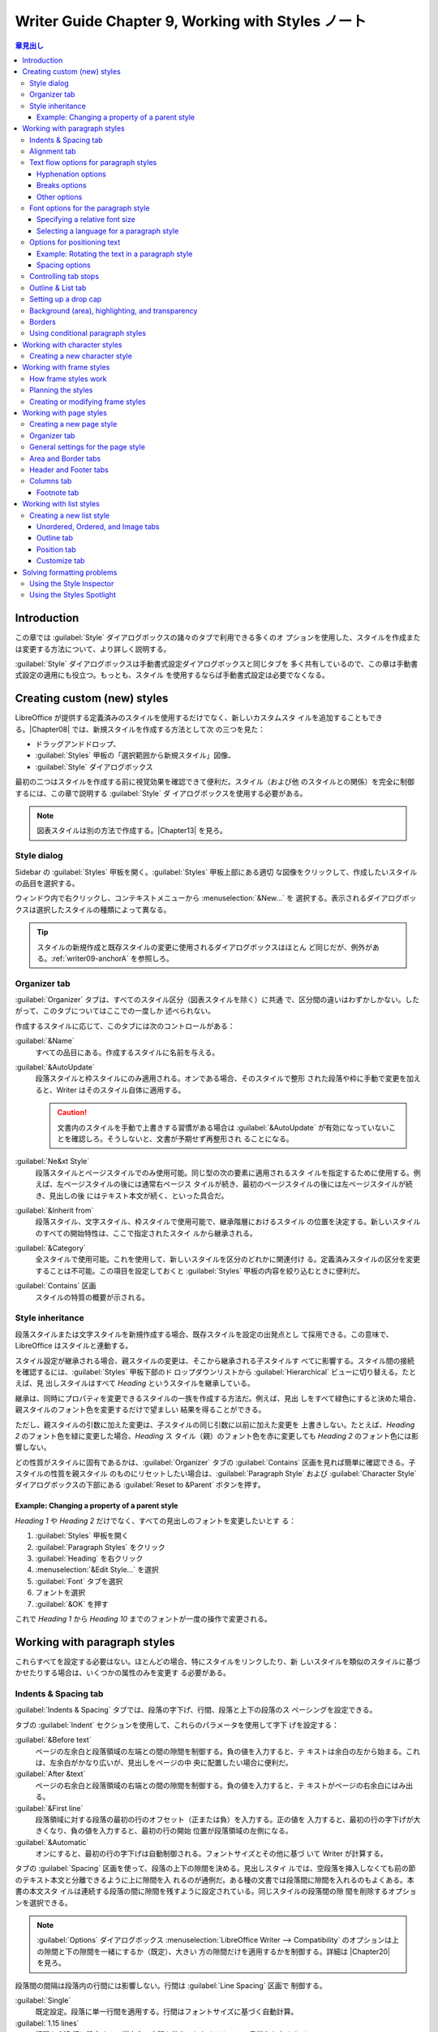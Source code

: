 ======================================================================
Writer Guide Chapter 9, Working with Styles ノート
======================================================================

.. |Chapter04| replace:: :doc:`Chapter 4, Formatting Text <writer04>`
.. |Chapter05| replace:: :doc:`Chapter 5, Formatting Pages: Basics <writer05>`
.. |Chapter06| replace:: :doc:`Chapter 6, Formatting Pages: Advanced <writer06>`
.. |Chapter08| replace:: :doc:`Chapter 8, Introduction to Styles <writer08>`
.. |Chapter11| replace:: :doc:`Chapter 11, Image and Graphics <writer11>`
.. |Chapter12| replace:: :doc:`Chapter 12, Lists <writer12>`
.. |Chapter13| replace:: :doc:`Chapter 13 <writer13>`
.. |Chapter20| replace:: :doc:`Chapter 20, Customizing Writer <writer20>`
.. |HTML| replace:: :abbr:`HTML (HyperText Markup Language)`

.. contents:: 章見出し
   :depth: 3
   :local:

Introduction
======================================================================

この章では :guilabel:`Style` ダイアログボックスの諸々のタブで利用できる多くのオ
プションを使用した、スタイルを作成または変更する方法について、より詳しく説明する。

:guilabel:`Style` ダイアログボックスは手動書式設定ダイアログボックスと同じタブを
多く共有しているので、この章は手動書式設定の適用にも役立つ。もっとも、スタイル
を使用するならば手動書式設定は必要でなくなる。

Creating custom (new) styles
======================================================================

LibreOffice が提供する定義済みのスタイルを使用するだけでなく、新しいカスタムスタ
イルを追加することもできる。|Chapter08| では、新規スタイルを作成する方法として次
の三つを見た：

* ドラッグアンドドロップ、
*  :guilabel:`Styles` 甲板の「選択範囲から新規スタイル」図像、
* :guilabel:`Style` ダイアログボックス

最初の二つはスタイルを作成する前に視覚効果を確認できて便利だ。スタイル（および他
のスタイルとの関係）を完全に制御するには、この章で説明する :guilabel:`Style` ダ
イアログボックスを使用する必要がある。

.. note::

   図表スタイルは別の方法で作成する。|Chapter13| を見ろ。

Style dialog
----------------------------------------------------------------------

Sidebar の :guilabel:`Styles` 甲板を開く。:guilabel:`Styles` 甲板上部にある適切
な図像をクリックして、作成したいスタイルの品目を選択する。

ウィンドウ内で右クリックし、コンテキストメニューから :menuselection:`&New...` を
選択する。表示されるダイアログボックスは選択したスタイルの種類によって異なる。

.. tip::

   スタイルの新規作成と既存スタイルの変更に使用されるダイアログボックスはほとん
   ど同じだが、例外がある。:ref:`writer09-anchorA` を参照しろ。

.. _writer09-anchorD:

Organizer tab
----------------------------------------------------------------------

:guilabel:`Organizer` タブは、すべてのスタイル区分（図表スタイルを除く）に共通
で、区分間の違いはわずかしかない。したがって、このタブについてはここでの一度しか
述べられない。

作成するスタイルに応じて、このタブには次のコントロールがある：

:guilabel:`&Name`
   すべての品目にある。作成するスタイルに名前を与える。
:guilabel:`&AutoUpdate`
   段落スタイルと枠スタイルにのみ適用される。オンである場合、そのスタイルで整形
   された段落や枠に手動で変更を加えると、Writer はそのスタイル自体に適用する。

   .. caution::

      文書内のスタイルを手動で上書きする習慣がある場合は :guilabel:`&AutoUpdate`
      が有効になっていないことを確認しろ。そうしないと、文書が予期せず再整形され
      ることになる。

:guilabel:`Ne&xt Style`
   段落スタイルとページスタイルでのみ使用可能。同じ型の次の要素に適用されるスタ
   イルを指定するために使用する。例えば、左ページスタイルの後には通常右ページス
   タイルが続き、最初のページスタイルの後には左ページスタイルが続き、見出しの後
   にはテキスト本文が続く、といった具合だ。
:guilabel:`&Inherit from`
   段落スタイル、文字スタイル、枠スタイルで使用可能で、継承階層におけるスタイル
   の位置を決定する。新しいスタイルのすべての開始特性は、ここで指定されたスタイ
   ルから継承される。
:guilabel:`&Category`
   全スタイルで使用可能。これを使用して、新しいスタイルを区分のどれかに関連付け
   る。定義済みスタイルの区分を変更することは不可能。この項目を設定しておくと
   :guilabel:`Styles` 甲板の内容を絞り込むときに便利だ。
:guilabel:`Contains` 区画
   スタイルの特質の概要が示される。

Style inheritance
----------------------------------------------------------------------

段落スタイルまたは文字スタイルを新規作成する場合、既存スタイルを設定の出発点とし
て採用できる。この意味で、LibreOffice はスタイルと連動する。

スタイル設定が継承される場合、親スタイルの変更は、そこから継承される子スタイルす
べてに影響する。スタイル間の接続を確認するには、:guilabel:`Styles` 甲板下部のド
ロップダウンリストから :guilabel:`Hierarchical` ビューに切り替える。たとえば、見
出しスタイルはすべて `Heading` というスタイルを継承している。

継承は、同時にプロパティを変更できるスタイルの一族を作成する方法だ。例えば、見出
しをすべて緑色にすると決めた場合、親スタイルのフォント色を変更するだけで望ましい
結果を得ることができる。

ただし、親スタイルの引数に加えた変更は、子スタイルの同じ引数に以前に加えた変更を
上書きしない。たとえば、`Heading 2` のフォント色を緑に変更した場合、`Heading` ス
タイル（親）のフォント色を赤に変更しても `Heading 2` のフォント色には影響しない。

どの性質がスタイルに固有であるかは、:guilabel:`Organizer` タブの
:guilabel:`Contains` 区画を見れば簡単に確認できる。子スタイルの性質を親スタイル
のものにリセットしたい場合は、:guilabel:`Paragraph Style` および
:guilabel:`Character Style` ダイアログボックスの下部にある :guilabel:`Reset to
&Parent` ボタンを押す。

Example: Changing a property of a parent style
~~~~~~~~~~~~~~~~~~~~~~~~~~~~~~~~~~~~~~~~~~~~~~~~~~~~~~~~~~~~~~~~~~~~~~

`Heading 1` や `Heading 2` だけでなく、すべての見出しのフォントを変更したいとす
る：

#. :guilabel:`Styles` 甲板を開く
#. :guilabel:`Paragraph Styles` をクリック
#. :guilabel:`Heading` を右クリック
#. :menuselection:`&Edit Style...` を選択
#. :guilabel:`Font` タブを選択
#. フォントを選択
#. :guilabel:`&OK` を押す

これで `Heading 1` から `Heading 10` までのフォントが一度の操作で変更される。

Working with paragraph styles
======================================================================

これらすべてを設定する必要はない。ほとんどの場合、特にスタイルをリンクしたり、新
しいスタイルを類似のスタイルに基づかせたりする場合は、いくつかの属性のみを変更す
る必要がある。

Indents & Spacing tab
----------------------------------------------------------------------

:guilabel:`Indents & Spacing` タブでは、段落の字下げ、行間、段落と上下の段落のス
ペーシングを設定できる。

タブの :guilabel:`Indent` セクションを使用して、これらのパラメータを使用して字下
げを設定する：

:guilabel:`&Before text`
   ページの左余白と段落領域の左端との間の隙間を制御する。負の値を入力すると、テ
   キストは余白の左から始まる。これは、左余白がかなり広いが、見出しをページの中
   央に配置したい場合に便利だ。
:guilabel:`After &text`
   ページの右余白と段落領域の右端との間の隙間を制御する。負の値を入力すると、テ
   キストがページの右余白にはみ出る。
:guilabel:`&First line`
   段落領域に対する段落の最初の行のオフセット（正または負）を入力する。正の値を
   入力すると、最初の行の字下げが大きくなり、負の値を入力すると、最初の行の開始
   位置が段落領域の左側になる。
:guilabel:`&Automatic`
   オンにすると、最初の行の字下げは自動制御される。フォントサイズとその他に基づ
   いて Writer が計算する。

タブの :guilabel:`Spacing` 区画を使って、段落の上下の隙間を決める。見出しスタイ
ルでは、空段落を挿入しなくても前の節のテキスト本文と分離できるように上に隙間を入
れるのが通例だ。ある種の文書では段落間に隙間を入れるのもよくある。本書の本文スタ
イルは連続する段落の間に隙間を残すように設定されている。同じスタイルの段落間の隙
間を削除するオプションを選択できる。

.. note::

   :guilabel:`Options` ダイアログボックス :menuselection:`LibreOffice Writer -->
   Compatibility` のオプションは上の隙間と下の隙間を一緒にするか（既定）、大きい
   方の隙間だけを適用するかを制御する。詳細は |Chapter20| を見ろ。

段落間の間隔は段落内の行間には影響しない。行間は :guilabel:`Line Spacing` 区画で
制御する。

:guilabel:`Single`
   既定設定。段落に単一行間を適用する。行間はフォントサイズに基づく自動計算。
:guilabel:`1.15 lines`
   行間を 1.15 行に設定する。縦方向の空間を使うことなくテキストの見栄えを良くす
   る。
:guilabel:`1.5 line`
   行間を 1.5 行に設定する。
:guilabel:`Double`
   行間を 2 行に設定する。
:guilabel:`Proportional`
   百分率を入力する。100% は一行間隔、200% は二行間隔といった具合だ。
:guilabel:`At least`
   行間に使用する最小値を（選択した単位で）入力する。
:guilabel:`Leading`
   連続する二行のテキストの基準線間の垂直空間の高さを制御するには、値を入力す
   る。それが単一行間隔値に加算される。
:guilabel:`Fixed`
   行間隔の正確な値を入力する。

.. tip::

   同じ段落で異なるフォントサイズを使用すると、行間が不揃いになることがある。行
   間を均等にするには、ドロップダウンリスト覧で :guilabel:`Fixed` または
   :guilabel:`At least` を選択し、使用する最大のフォントサイズを考慮した十分な行
   間を作成するのに十分な大きさの値を指定する。

.. _writer09-anchorE:

このタブの最後のオプションは :guilabel:`Activate page li&ne-spacing` だ。これは
:ref:`後述する <writer09-anchorB>` :guilabel:`Use page li&ne-spacing` オプション
と連動する。これらのオプションの使い方についてはヘルプおよび |Chapter06| を見ろ。

Alignment tab
----------------------------------------------------------------------

テキストの水平アライメントを変更するには :guilabel:`Alignment` タブを用いる。

* :guilabel:`&Left`
* :guilabel:`Righ&t`
* :guilabel:`&Center`
* :guilabel:`&Justified`

の中から選択する。選択結果はタブの右側にあるプレビュー窓に表示される。

:guilabel:`Justified` を選択すると段落の最終行をどのように扱うかを設定できる。既
定では、Writer は最終行を左（開始）に揃えるが、中央揃いか両端揃いかを選択できる。
つまり、最終行の単語はその行を完全に占めるように間が空く。最終行を両端揃いに
し、:guilabel:`&Expand single word` を選択した場合、両端揃いの段落の最終行が単一
単語で構成されている場合、この単語は文字間に隙間を挿入して引き伸ばされ、行の全長
を占めるようになる。

:guilabel:`Alignment` タブは :guilabel:`Text-to-text` 垂直整列を制御するためにも
用いられる。同じ行に複数のフォントサイズがある場合に便利だ。行のフォントのうち、

* :guilabel:`Automatic`
* :guilabel:`Base line`
* :guilabel:`Top`
* :guilabel:`Middle`
* :guilabel:`Bottom`

の間で揃える要素を選択しろ。

Text flow options for paragraph styles
----------------------------------------------------------------------

:guilabel:`Text Flow` タブには次の三つの部分がある：

* :guilabel:`Hyphenation`
* :guilabel:`Breaks`
* :guilabel:`Options`

Hyphenation options
~~~~~~~~~~~~~~~~~~~~~~~~~~~~~~~~~~~~~~~~~~~~~~~~~~~~~~~~~~~~~~~~~~~~~~

:guilabel:`Hyphenation` 区画で :guilabel:`A&utomatically` がオンである場合、次の
選択権が行使可能だ：

:guilabel:`Don't hyphenate words in &CAPS`
   すべて大文字で書かれた単語を分綴しない。
:guilabel:`Don't hyphenate the &last word`
   段落の最後の単語を分綴しない。
:guilabel:`C&haracters at line end`
   行末に残す最小文字数を指定する。
:guilabel:`Cha&racters at line begin`
   ハイフンに続く行頭の最小文字数を指定する。
:guilabel:`&Maximum consecutive hyphenated lines`
   分綴を許す連続した行の最大数。組版上の標準は 2 だ。
:guilabel:`&Minimum word length in characters`
   分綴を許す最小の単語長を文字数で指定。
:guilabel:`Hyphenation &zone`
   単語を分綴できない水平隙間の長さを指定。この値を指定すると、両端揃いテキスト
   では単語間の隙間が大きくなり、非両端揃いテキストでは段落余白からの距離が大き
   くなる。

Breaks options
~~~~~~~~~~~~~~~~~~~~~~~~~~~~~~~~~~~~~~~~~~~~~~~~~~~~~~~~~~~~~~~~~~~~~~

:guilabel:`Breaks` 区画では、段落を新しいページまたは段から開始させ、改行位置、
新しいページのスタイル、ページ番号を指定することが可能だ。この選択肢の典型的な使
い方は、新しい章の最初のページを新しい（通常は右側の）ページから始めることだ。

新しいページを常に特定のスタイルで開始するには、次の設定を選択する：

* :guilabel:`Breaks` 区画で :guilabel:`&Insert` をオン
* :guilabel:`&Type` が :guilabel:`Page` に、:guilabel:`&Position` が
  :guilabel:`Before` に設定されていることを確認
* :guilabel:`With page st&yle` をオンにし、ドロップダウンリストからページスタイ
  ルを選択
* 前の章からページ番号を続けるには :guilabel:`Page &number` を選択しない。各章の
  ページ番号を 1 から再開するには、:guilabel:`Page &number` をオンにして、それを
  ``1`` に指定する。

.. note::

   新しい章の最初のページを常に右ページで開始したい場合は、:guilabel:`Page
   Style` ダイアログボックスの :guilabel:`Page` タブの :guilabel:`Layout` 設定欄
   でこの選択を行って、最初の章ページのページスタイルが右ページにしか設定されて
   いないことを確認しろ。

Other options
~~~~~~~~~~~~~~~~~~~~~~~~~~~~~~~~~~~~~~~~~~~~~~~~~~~~~~~~~~~~~~~~~~~~~~

`Text Flow` タブの :guilabel:`Options` 区画には段落がページの底に収まらない場合
にどうするかを制御する設定が用意されている：

:guilabel:`&Do not split paragraph`
   段落が一ページの下に収まらない場合、段落全体が次のページの頂上に移動する。こ
   の場合、ページの底部に大きな空白が生じる可能性がある。
:guilabel:`&Keep with next paragraph`
   ページの最後の段落にならないように、見出しや一覧のリード文に使用する。
:guilabel:`&Orphan control` と :guilabel:`&Widow control`
   未亡人と孤児は組版用語だ。本文から引用すると：

      An :dfn:`orphan` is the first line of a paragraph alone at the bottom of a
      page or column. A :dfn:`widow` is the last line of a paragraph that
      appears alone at the top of the next page or column.

   これらの選択肢を使って、段落がページや列をまたいで分割できるようにするが、
   ページや段のいちばん下または上に少なくとも二行は一緒に残るようにする。何行を
   残すかを指定できる。

Font options for the paragraph style
----------------------------------------------------------------------

:guilabel:`Paragraph Style` ダイアログボックスにある次の三つのタブは書体の体裁を
制御する設定専用だ：

* :guilabel:`Font` タブ
* :guilabel:`Font Effects` タブ
* :guilabel:`Position` タブ

最初の二つのタブは簡単で、選択肢の多くは :ref:`writer09-anchorC` で述べられる文
字スタイルの作成時に使用するものと同じだ。段落スタイルを作成するときに使用できる
選択肢についてここで説明する。

.. tip::

   :guilabel:`Font` タブの右下には :guilabel:`Feat&ures...` ボタンがある。開いた
   ダイアログボックスで設定可能な機能は選択したフォントによって異なる。ここでは
   説明しない。

Specifying a relative font size
~~~~~~~~~~~~~~~~~~~~~~~~~~~~~~~~~~~~~~~~~~~~~~~~~~~~~~~~~~~~~~~~~~~~~~

固定フォントサイズを指定可能だ。さらに、他のスタイル（リンクされたスタイル）に基
づいてスタイルを作成する場合は、他のスタイルとの相対的フォントサイズを百分率また
は符号付きポイント値 (-2 pt, +5 pt, etc.) で指定可能。相対フォントサイズは Web
ページでよく使われる。

例えば、`Heading 1` 段落スタイルは `Heading` スタイルに基づいている。`Heading 1`
のフォントサイズが 14 pt で、`Heading 1` スタイルのフォントサイズが 130% と指定
された場合、`Heading 1` スタイルで整形された段落のテキストのフォントサイズは
18.2 pt となる。

フォントサイズを百分率で指定するには：

#. :guilabel:`Paragraph Style` ダイアログボックスで :guilabel:`Font` タブを選択
#. :guilabel:`Si&ze` 欄で百分率を記号 % 付きで入力

同様に、プラス記号またはマイナス記号の後に、基本フォントサイズに加算または減算す
るポイント数を入力することも可能。

相対フォントサイズから絶対フォントサイズに戻すには、希望するフォントサイズをポイ
ント (pt) のような具体的な単位で入力しろ。

Selecting a language for a paragraph style
~~~~~~~~~~~~~~~~~~~~~~~~~~~~~~~~~~~~~~~~~~~~~~~~~~~~~~~~~~~~~~~~~~~~~~

文書に選択されている言語 [#writer09footnoteA]_ によって、綴字、類語、分綴、小数
点および千単位区切り記号、既定の通貨形式に使用される辞書が定まる。辞書がインス
トールされている言語しか使用できない。

文書内では任意の段落スタイルに言語を個別に適用可能だ。この設定は文書全体の言語よ
りも優先される。

:guilabel:`Paragraph Style` ダイアログボックスの :guilabel:`Font` タブでは、辞書
がインストールされている言語が :guilabel:`&Language` 一覧に小さな図像で表示され
る。綴字検査の際、Writer はこのスタイルの段落に対する正しい辞書を使用する。

複数の言語で文書を書く場合、リンクされたスタイルを使って、言語オプションしか異な
らない段落スタイルを二つ作成することが可能だ。その後、段落スタイルの他の特質のい
くつかを変更したい場合、親スタイルを変更することだけすればよい。

たまに異なる言語の単語を挿入して綴字検査で間違って拾われるのを避けるために、文字
スタイルを使用する方が便利だ。:ref:`writer09-anchorC` で議論する。

.. tip::

   :guilabel:`&Language` に :guilabel:`[None]` を選択するのが、URL やプログラミ
   ングコードなど、検査したくないテキストが段落に含まれている場合に便利だ。

Options for positioning text
----------------------------------------------------------------------

:guilabel:`Paragraph Style` ダイアログボックスの :guilabel:`Position` タブに画面
や印刷ページのテキストの位置に影響するオプションがすべて集合している。

`Position` 区画を使用して、上付き文字と下付き文字、H:sub:`2`O や M:sup:`2` のよ
うに、通常の活字行の上または下にある文字、の体裁を制御する。通常、上付き文字や下
付き文字は段落全体にではなく、文字の群れに適用する。したがって、これらの引数は文
字スタイルを定義するときに限り変更し、段落スタイルについては既定設定のままにする
ことが強く勧められる。

`Position` タブの第二区画は段落領域の回転を制御する。段落を回転させる一般的な用
途の一つは、狭い図表の列の上に見出しを合わせることだ。もう一つは、横長ページに縦
長のヘッダーとフッターを作成するだ。詳しくは |Chapter06| を見ろ。

:guilabel:`Scale &width` スピンボックスは回転したテキストを水平方向に圧縮または
伸張するフォント幅の百分率を制御する。

.. tip::

   回転させた図表の見出しは通常、垂直ではなく角度をつけた方が読みやすくなる。角
   度のついたテキストを作成するには、:guilabel:`Drawing` ツールバーからテキスト
   オブジェクトを作成し、任意の角度に回転させる必要がある。|Chapter11| 参照。

Example: Rotating the text in a paragraph style
~~~~~~~~~~~~~~~~~~~~~~~~~~~~~~~~~~~~~~~~~~~~~~~~~~~~~~~~~~~~~~~~~~~~~~

既存図表に対して、図表の見出しを回転したものを適用する例：

#. 段落スタイルを `Table Heading` から新規作成する。名前を `Table Heading
   Rotated` などとする。
#. `Paragraph Style` ダイアログボックスの :guilabel:`Position` タブ
   :guilabel:`Rotation / Scaling` で :guilabel:`90 &degrees` を選択
#. 図表の見出し行を選択し `Table Heading Rotated` を適用する。見出し行のセル内の
   テキストが回転する。
#. 見出しがセルの最上部揃いに配置されている場合、セルの最下部揃いに配置を変更す
   ることができる。これを行うには次のいずれかを行う：

   * :guilabel:`Table` ツールバーの :guilabel:`Align Bottom` 図像をクリック
   * メニューの :menuselection:`F&ormat --> Align Tex&t --> &Bottom` を選択

.. admonition:: 読者ノート

   本書の記述はやや怪しい。図版どおりにならない場合には左揃いや右揃いも試せ。

Spacing options
~~~~~~~~~~~~~~~~~~~~~~~~~~~~~~~~~~~~~~~~~~~~~~~~~~~~~~~~~~~~~~~~~~~~~~

段落内の文字の間隔を個別に制御するには :guilabel:`Position` タブの
:guilabel:`Spacing` 区画を使用する。ドロップダウンメニューで既定以外のオプション
を選択した場合は、入力欄を使用してテキストを拡大または縮小する値をポイント単位で
入力する。

:guilabel:`Pair kerning` オプション（既定）は特定の文字対間の隙間を増減して、テ
キスト全体の見栄えを改善する。Kerning は、特定の文字の組み合わせに対して文字間隔
を自動的に調整する。Kerning は特定のフォントタイプでのみ利用でき、印刷文書では印
刷機がサポートしている場合に限り機能する。

.. admonition:: 読者ノート

   `Kerning - Wikipedia <https://en.wikipedia.org/wiki/Kerning>`__ を読んでおく
   といい。

Controlling tab stops
----------------------------------------------------------------------

無境界の図表はページ全体に素材を配置するためのより良い問題解決法と一般的には考え
られているが、タブで十分な状況もある。管理が容易で適用が早いという利点もある。

.. caution::

   タブを使用する必要があり、かつ文書を人に送信する場合は既定のタブストップを使
   用するな。受信者が既定のタブストップを定義しており、著者の使用しているそれと
   異なる場合、受信者の機械では段落の体裁が大きく異なる可能性がある。段落または
   段落スタイルでタブストップを明確に定義しろ。

段落スタイルでタブストップを定義するには :guilabel:`Tabs` ページを使用する。ここ
では、タブのタイプを選択できる：

* :guilabel:`&Left`
* :guilabel:`Righ&t`
* :guilabel:`C&enter`
* :guilabel:`Deci&mal`: 小数点として使用する文字

および :guilabel:`Fill Character` を選択できる。タブ前のテキストの終端とタブ後の
テキストの始端の間に表示される文字を指定する。

また、対応する欄に入力してカスタム充填文字を作成することもできる。その一般的な用
例としては次のようなことが挙げられる：

* 目次の見出しとページ番号の間に点々を追加する
* 記入用のフォームを作成する際にアンダースコアを追加する

新しいタブストップを作成するには、左余白からの相対位置、タブの型、充填文字を指定
し、:guilabel:`New` ボタンを押せ。タブストップの位置を変更するには、ページの右側
にあるボタンを使用して、所望の位置に新しいタブストップを作成し、古いタブストップ
を削除しろ。

ページ余白を超えるタブを定義することはできない。無境界図表を使用しろ。

Outline & List tab
----------------------------------------------------------------------

|Chapter08| で説明したように、:guilabel:`Outline & List` タブを使用して任意の段
落スタイルにアウトラインレベルを割り当てろ。この機能により、
:menuselection:`&Tools --> Heading &Numbering...` に一覧されているスタイルを使用
して、見出しとともにそれらの段落を含む目次を作成することが可能だ。

このタブを使用すると段落スタイルを一覧スタイルに関連付けることもできる。詳細と例
については |Chapter12| を見ろ。

Setting up a drop cap
----------------------------------------------------------------------

Drop caps [#writer09footnoteB] は一般に最初の段落スタイルにしか適していな
い。:guilabel:`Paragraph Style` ダイアログボックスの :guilabel:`Drop Caps` タブ
で性質を定義しておくことが可能だ。

:guilabel:`Display drop caps` を選択すると、他の選択肢も有効になる：

* 占有行数
* 拡大する文字数（最初の単語全体が必要な場合は、対応する欄をオンにする）
* Drop caps とテキストの隙間

Drop caps は段落の他の部分と同じフォントと同じ特質を用いるが、特定の文字スタイル
を用いれば簡単に体裁を変更することができる。たとえば、drop caps の色を変えたり、
輪郭効果を適用したりすることができる。対応するドロップダウンメニューで用いたい文
字スタイルを選択する。

Background (area), highlighting, and transparency
----------------------------------------------------------------------

段落に背景色、グラデーション、パターン、ハッチング、画像を追加することは枠の代用
となる。:guilabel:`Paragraph Style` ダイアログボックスの :guilabel:`Area` タブで
背景をカスタマイズできる。選択肢については |Chapter06| で記述している。

:guilabel:`Area` タブを操作する際には、次の点を考慮するとよい：

* 定義済みの色の一覧に希望の色がない場合は、|Chapter20| で説明されているように、
  自分で色を定義することが可能
* 段落領域と段落内のテキストに異なる背景を選択可能（テキストには
  :guilabel:`Highlighting` タブを使用）
* 領域処理は段落領域にしか適用されない：字下げされた段落を定義した場合、段落と余
  白の間の隙間は段落の背景色を持たない

:guilabel:`Transparency` タブでは選択背景の透明度を選択可能だ。値の範囲は 0% か
ら 100% だ。値が大きいほど透明性がより高い。

Borders
----------------------------------------------------------------------

境界は、枠を用いずに段落をテキストから切り離したり、本書のようにヘッダーやフッ
ターの領域をメインテキスト領域から切り離したり、見出しスタイルによっては装飾的な
要素を設けるためによく使われる。次の点を考慮しろ：

* 境界と段落の間隔が字下げやタブに与える影響
* 複数の段落を囲むように境界線を引きたい場合は :guilabel:`&Merge with next
  paragraph` をオンにしておく
* 多くの場合、余白は同じ効果をもたらす

:guilabel:`Borders` タブについては |Chapter04| も見ろ。

.. _writer09-anchorA:

Using conditional paragraph styles
----------------------------------------------------------------------

段落スタイルを条件付きにするということは、それが使われる場所によって書式が変わる
ということだ。例えば `MyTextBody` スタイルを既定では黒にし、背景が青の枠内では白
にすることができる。

条件付き書式の最も一般的な使い方は、おそら単一スタイルアウトラインだ。単一スタイ
ルのアウトラインは `Numbering List` スタイルで設計されたアウトライン番号付けの一
種だ。異なるアウトラインレベルに対して異なるスタイルを使用する代わりに、
:kbd:`Tab` を押して副見出しを作成するときに番号の書式を変更する。

単一スタイルのアウトラインの唯一の厄介な点は、階層がすべて同じように見えることだ。
そこで便利なのが条件付きの段落スタイルだ。

#. :guilabel:`Outline & List` タブで段落スタイルをアウトラインスタイルに割り当て、
#. :guilabel:`Condition` タブを開く。
#. そこで、アウトラインスタイルのレベルを他の段落スタイルに割り当てることができ
   る。

そして、段落スタイルを使用中に :kbd:`Tab` を押すと、アウトラインの各階に異なる書
式が適用され、単一スタイルのアウトラインがそれ単品よりもさらに便利になる。

条件付きスタイルを作成するとは、「この条件ではスタイルを他のもののようにする」と
いうことだ。たとえば「フッターに入力するときは、このスタイルを `my_footer` 段落
スタイルのようにし、図表に入力するときは、このスタイルを `table_text` 段落スタイ
ルのようにする」のようなものだ。

さらに、スタイルの通常の（無条件）性質を設定するだけでなく、さまざまな状況で他の
スタイルをどのように見せるかを定義する必要がある。これを行うには
:guilabel:`Condition` タブを使用する。

.. note::

   `Default`, `Heading 1`, `Heading 2` などの定義済みスタイルは、`Text body` を
   除いて、条件付きに設定すること不能。

.. caution::

   スタイルを新規作成して条件付きにする場合は :guilabel:`Paragraph Style` ダイア
   ログボックスを初めて開いた状態で行う必要がある。ダイアログボックスが閉じた
   後、再びそれを開いても :guilabel:`Condition` タブは表示されない。

条件付き段落スタイルを設定するには：

#. 段落スタイルを新規に定義する
#. スタイルの段落プロパティをすべて選択する（まだ :guilabel:`&OK` を押さない）
#. :guilabel:`Condition` タブをクリック
#. :guilabel:`Context` 一覧で最初の条件を選択し、右側の `Paragraph Styles` 一覧
   でこの条件に必要なスタイルを選択
#. :guilabel:`Apply` を押す
#. 別のスタイルにリンクさせたい各条件について 4. と 5. を繰り返す
#. :guilabel:`&OK` を押す

スタイルが選択されるとテキストの書式がその :guilabel:`Context` に依存することが
わかる。

Working with character styles
======================================================================

文字スタイルは段落スタイルの書式を上書きする。段落全体ではなく、単語や句などの文
字の群れに適用される。他の部分に影響を与えずに、段落の一部の体裁や属性を変更した
い場合に主に使われる。文字スタイルによって得られる効果の例としては **太字** や
*斜体* の書体、色のついた単語などがある。

文字スタイルのその他の使い方については本書の他の箇所で説明している。これらの使い
方には、章番号、ページ番号、一覧番号を周囲のテキストよりも大きくしたり、ハイパー
リンクの書式を整形したりすることが含まれる。一部の単語（例えば、名前や異なる言語
の単語）を綴字誤りとして検出させたくない場合、文字スタイルの性質で適用する言語を
定義することが（その言語があれば）可能だ。

.. _writer09-anchorC:

Creating a new character style
----------------------------------------------------------------------

:guilabel:`Character Style` ダイアログボックスのタブは段落スタイルのタブと似てい
る：

* :guilabel:`Organizer` タブを使用して、文字スタイルに名前を付け、必要な場合、階
  層を設定する。
* :guilabel:`Font` タブを使用して、文字スタイルのフォント、スタイル、およびサイ
  ズを選択する。フォントサイズは、文字スタイルが適用される段落のフォントサイズの
  百分率またはポイントの増減として指定可能。また、文字スタイルが適用されるテキス
  トの言語を指定可能であり、異なる言語の単語を挿入して、正しい辞書を使用して綴字
  を検査することが可能。
* フォントの色、下線、浮き彫り、その他の効果などの属性を設定するには
  :guilabel:`Font Effects` タブを使用する。例えば、非表示のテキストを頻繁に使用
  する場合、:guilabel:`Hi&dden` オプションがマークされた文字スタイルを定義すると
  便利だ。浮き彫り効果は drop caps や章番号や表題の他の部分をより強調するのに適
  していることがある。
* テキストに色の付いた背景を適用するには :guilabel:`Highlighting` タブを使用す
  る。:guilabel:`Standard` ツールバーの :guilabel:`Highlight Color` ツールを使用
  するのと同じ効果が得られる。
* テキストに境界と影を適用するには :guilabel:`Borders` タブを使用する。
* 既定の添え字や上付き文字に満足できない場合は、:guilabel:`Position` タブを使っ
  て下付き文字や上付き文字を作成する。同じタブで、回転、圧縮、拡大テキストを作成
  可能。

.. note::

   文字グループを回転させる場合、回転させたテキストを行内に収めるか、行の上下に
   展開させるかを指定する必要もある。この性質は文字スタイルに対してのみ有効だ。

Working with frame styles
======================================================================

枠はしばしばテキストや画像の入れ物として使われる。同じような目的で使われる枠の見
てくれに整合性を持たせるために、目的ごとに枠のスタイルを定義しておくとよい。

Writer には定義済みの枠スタイルがいくつか用意されており、必要に応じて変更した
り、枠スタイルを新しく定義したりすることが可能だ。枠スタイルの定義と適用方法は、
他のスタイルと同様だ。

.. tip::

   ページレイアウトの目的によっては、枠と区画の使い方はかなり重複している。
   枠と区画の使い方については |Chapter06| を見ろ。

How frame styles work
----------------------------------------------------------------------

オブジェクトが Writer に追加されると、あらかじめ決められた型の枠で自動的に囲まれ
る。この枠によって、オブジェクトがページ上にどのように配置されるか、また文書内の
他の要素とどのように相互作用するかが設定される。枠を編集するには、使用する枠スタ
イルを変更するか、文書に枠が追加されたときに手動で上書きする。

枠とオブジェクトは一緒に使われるため、時には別々の要素であることを忘れがちだ。図
式のように、枠とオブジェクトを別々に編集できる場合もある。

.. note::

   スタイルを使用する他の要素とは異なり、枠は、その用途が多様であるため、そのス
   タイルによって部分的にしか定義できない。錨や保護要素など、枠の要素によっては
   個々の枠に対して手動で定義する必要がある。

   枠を手動で整形するには、メニューの :menuselection:`&Insert --> &Frame -->` を
   選択する。開いたダイアログボックスには、枠スタイルが設定されたときに利用でき
   るすべての設定と、枠が挿入されたときにのみ利用できる設定が含まれている。詳し
   くは |Chapter06| を見ろ。

Planning the styles
----------------------------------------------------------------------

画像を混在させて使用する場合は、関連する二つのスタイルを定義するとよい。一つは背
景が白の画像スタイル用の境界付きスタイル、もう一つはそれ以外の背景用の境界なしス
タイルだ。また、テキストだけの枠を設計することもできる。

そうでなければ、既定の枠スタイルがほとんどの使用者の要望を網羅する。唯一必要と思
われるのは、テキスト枠用のスタイルだ。

Creating or modifying frame styles
----------------------------------------------------------------------

枠スタイルの設定にアクセスするには :guilabel:`Styles` 甲板の枠スタイルを右クリッ
クし、コンテキストメニューから :menuselection:`&New...` または
:menuselection:`&Edit Style...` を選択する。

:guilabel:`Type` タブ
   枠の寸法と位置を設定する。ここで最も便利なオプションの一つは
   :guilabel:`A&utoSize` で、枠を含む物に自動的に合わせる。枠スタイルが自動的に
   使用される場合は、これをオンにする必要がある。
:guilabel:`Options` タブ
   枠の内容を印刷するか、読み取り専用文書で編集可能にするか、装飾だけにするかを
   設定する。このタブではテキストの方向も設定する。右から左へのテキスト方向を使
   用する言語の中身に枠を使用する場合に便利だ。
:guilabel:`Wrap` タブ
   おそらく、枠にとって最も重要なタブだ。テキストを枠に対してどのように配置する
   か、テキストを枠にどの程度近づけるかを設定する。枠の内容を周りの段落から目立
   たせたい場合は、折り返しを:guilabel:`&Wrap Off` に設定する。
:guilabel:`Area` タブ
   背景色、ビットマップ、ハッチング、グラデーション、パターンを設定する。このタ
   ブは主に複雑なページレイアウトのテキスト枠で、テキスト枠がページの一般的な背
   景とは異なる体裁を持つ場合に便利だ。
:guilabel:`Transparency` タブ
   選択した背景の透明度を設定する。値の範囲は 0% から 100% だ。
:guilabel:`Borders` タブ
   枠線の属性を設定する。
:guilabel:`Columns` タブ
   このタブは枠をテキストに使用しない限り無視することが可能。オプションは
   |Chapter06| で説明するページスタイルの設定に使用するものと同じ。
:guilabel:`Macro` タブ
   使用者が枠を操作したときに動作を引き起こすために、枠で使用するマクロを設定す
   る。これらのオプションはオンラインライターや |HTML| 文書に便利だ。

Working with page styles
======================================================================

ページスタイルはページ特質（余白、ページサイズ、ヘッダー、フッターなど）を制御す
る。段落や文字、枠とは異なり、ページは性質を直接適用することはできない。ページの
性質を変更する場合、実際には基礎となるページスタイルを変更することになるので、そ
の変更はそのページスタイルを使用するページすべてに適用される。ページ個別の性質を
変更するには、ページスタイルを新規作成する必要がある。

Creating a new page style
----------------------------------------------------------------------

ページスタイルを作成する手順：

#. :guilabel:`Styles` 甲板を開き
#. :guilabel:`Page Styles` 図像をクリック
#. ウィンドウの任意の場所を右クリックし、:menuselection:`&New...` を選択

Organizer tab
----------------------------------------------------------------------

:guilabel:`Organizer` タブについては :ref:`writer09-anchorD` に記述がある。

General settings for the page style
----------------------------------------------------------------------

:guilabel:`Page Style` ダイアログボックスの :guilabel:`Page` タブでは、ページの
一般的な設定を制御することができる。タブには三つの区画とプレビュー領域がある。

:menuselection:`Paper Format` 区画では用紙判を指定できる。定義済みフォーマットの
中から選択するか、:guilabel:`User` を選択して :guilabel:`&Width` 欄と
:guilabel:`&Height` 欄を使用して独自の用紙判を定義する。:guilabel:`&Portrait` ま
たは :guilabel:`L&andscape` から用紙の向きを選択する。印刷機に盆が複数ある場合
は、新しいページスタイルでページを印刷する盆を指定できる。

:guilabel:`Margins` 区画で余白の大きさを単位で指定する。:guilabel:`Layout
Settings` 区画で :guilabel:`&Page layout` に :guilabel:`Mirrored` を選択した場
合、余白の名前が :guilabel:`&Left`と :guilabel:`&Right` から
:guilabel:`I&nner` と :guilabel:`O&uter` に変わる。

:guilabel:`&Gutter` 余白は、ページの左端（または内側）と左余白（または内側余白）
の間に残す余白で、製本を可能にする。あるいは、:guilabel:`G&utter` 設定をゼロのま
まにして、ガター余白量を左余白または内余白の値に追加することもでき
る。:guilabel:`Gutt&er position` 設定も見ろ。

:guilabel:`Layout Settings` 区画で、ドロップダウンリスト覧から希望のページレイアウト
を選択する。定義するページスタイルが左右両方のページに適用されるか（既定）、鏡映
しにされたページに適用されるか、左右のページのみに適用されるかを決める。いくつか
の考慮事項がある：

* このスタイルで印刷したページを製本する場合は :guilabel:`Mirrored` レイアウトを
  選択しろ。
* ページレイアウトで一般的なのは、左右と上下の余白を非対称にすることである。

  * 外側の余白（右ページの右余白）は内側の余白（右ページの左余白）より広く、
  * 下側の余白は上側の余白より大きい。
* 新しい章の最初のページが常に右ページで始まるようにしたい場合は
  :guilabel:`Layout Settings` 区画で、最初の章ページのページスタイルが右ページだ
  けに設定されていることを確認しろ。章の残りの部分の典型的な手順は、左ページと右
  ページの両方に単一の鏡映しページスタイル（おそらく `Default Page Style` から）
  を定義することだ。鏡映しページは異なるヘッダーとフッターを持つことができる。こ
  のようにすると、すべての章がページスタイルを二つ使うことになる。
* 左ページと右ページに別々のページスタイルを定義することもできるが、それはページ
  の体裁を大きく変えたい場合だ（余白や段組が異なる場合など）。その場合、最初の
  ページスタイルの :guilabel:`Ne&xt Style` に左ページのみを設定し、その後に右
  ページのみを設定する。このようにすると、すべての章がページスタイルを三つ使うこ
  とになる。仮に、次のようなページスタイル名があるとする：

  * `First Page`
  * `Left Page`
  * `Right Page`

:guilabel:`Page &numbers` ドロップダウンリストを使用して、このページスタイルに適
用するページ番号スタイルを指定する。

.. _writer09-anchorB:

:guilabel:`Use page li&ne-spacing` は :ref:`前述 <writer09-anchorE>` されている
段落と段落スタイルの :guilabel:`Activate page li&ne-spacing` と組み合わせる。こ
れらのオプションの使用法の詳細については |Chapter06| を見ろ。

既定では、ページの背景（色や画像など）は余白を含むページ全体を塗りつぶす。背景を
余白領域ではなくテキスト領域だけで埋めたい場合は、ダイアログボックスの右下にある
:guilabel:`Background &covers margins` をオフにしろ。

Area and Border tabs
----------------------------------------------------------------------

:guilabel:`Area` タブと :guilabel:`Borders` タブについては |Chapter06| で詳しく
説明している。背景（余白を含むページ全体を覆う）を適用するには :guilabel:`Area`
タブを、ページのテキスト領域（余白の内側）の周囲に枠線を引くには
:guilabel:`Borders` タブを使用する。テキストエリアに影を付けることもできる。

Header and Footer tabs
----------------------------------------------------------------------

各ページスタイルに異なるヘッダーやフッターを関連付けることができる。この性質を使
うと、左ページと右ページで異なるヘッダーをつけたり、新しい章の始まりのページで
ヘッダーをつけないようにしたり、といったことが簡単にできる。また、文書の最初の
ページに使用される同じページスタイルに、異なるヘッダーやフッターを持たせることも
できる。

:guilabel:`Page` タブで :guilabel:`Mirrored` または :guilabel:`Right and Left`
ページレイアウトを選択した場合、一つのスタイルを左右両方のページに使用しても、左
右のページで異なるヘッダーを指定できる。このオプションは、定義済みの
:guilabel:`Left Page` と :guilabel:`Right Page` のページスタイルや、左ページまた
は右ページのみに定義されたその他のページスタイルでは使用できない。

:guilabel:`Header` タブと :guilabel:`Footer` タブについては |Chapter05| で詳しく
説明している。

Columns tab
----------------------------------------------------------------------

:guilabel:`Columns` タブを使用して、ページスタイルの段レイアウトを作成する。

* :guilabel:`Settings`
* :guilabel:`Width and Spacing`
* :guilabel:`Separator Line`

の三つのセクションがある。希望の段数を選択する。複数段を選択すると二つの区画がア
クティブになる。定義済み設定（等間隔の列）を使用するか :guilabel:`Auto&Width` を
オフにして引数を手動で入力することができる。一ページに複数のカラムを使用する場合、
段間の区切り線の位置と寸法を微調整することもできる。

Footnote tab
~~~~~~~~~~~~~~~~~~~~~~~~~~~~~~~~~~~~~~~~~~~~~~~~~~~~~~~~~~~~~~~~~~~~~~

:guilabel:`Footnote` タブを使用して脚注の体裁を調整する。詳しくは |Chapter05| を
見ろ。

Working with list styles
======================================================================

一覧スタイルは段落スタイルと一緒に働く。一覧スタイルでは、字下げ、配置、一覧項目
に使用する番号や箇条書きの文字を定義する。単純な箇条書き一覧から複雑な複数階層
（入れ子）一覧まで、多くの一覧スタイルを定義できる。

他のスタイルと同様、一覧スタイルを使用する主な理由は整合性と作業の高速化だ。
:guilabel:`Formatting` ツールバーの :guilabel:`Toggle Ordered List` または
:guilabel:`Toggle Unordered List` 図像をクリックすると、単純な一覧をすばやく作成
でき、:guilabel:`Bullets and Numbering` ツールバーの図像を使用すると、非常に複雑
な入れ子一覧を作成できるが、作成された一覧の体裁は望むものではないかもしれない。

:guilabel:`Formatting` メニューの :guilabel:`Bullets and Numbering` を使えば、一
覧の一部または全部を手作業で整形できるが、後で体裁を変更する必要がある場合は、手
作業が多くなる。

一覧スタイルと段落スタイルがどのように連動するかについては |Chapter12| を見ろ。

Creating a new list style
----------------------------------------------------------------------

新しい一覧スタイルを作成するダイアログボックスには、:ref:`先述
<writer09-anchorD>` した通常の :guilabel:`Organizer` タブに加え、六つのタブがあ
る。

Unordered, Ordered, and Image tabs
~~~~~~~~~~~~~~~~~~~~~~~~~~~~~~~~~~~~~~~~~~~~~~~~~~~~~~~~~~~~~~~~~~~~~~

:guilabel:`Unordered`, :guilabel:`Ordered`, :guilabel:`Image` の各タブには一覧項
目の記号（箇条書きや数字）の定義済み書式が含まれている。これらのいずれかをスタイ
ルに使用するには、画像をクリックする。太い枠線が選択されていることを示す。
:guilabel:`Bullets` タブの箇条書きはフォント文字で、:guilabel:`Image` タブの箇条
書きは画像だ。

Outline tab
~~~~~~~~~~~~~~~~~~~~~~~~~~~~~~~~~~~~~~~~~~~~~~~~~~~~~~~~~~~~~~~~~~~~~~

:guilabel:`Outline` タブを使用して、定義済み入れ子一覧から選択する。後述するよう
に、:guilabel:`Position` タブと :guilabel:`Customize` タブを使用して一覧をカスタ
マイズし、一つを選択して独自のスタイルの出発点として使用することもできる。

Position tab
~~~~~~~~~~~~~~~~~~~~~~~~~~~~~~~~~~~~~~~~~~~~~~~~~~~~~~~~~~~~~~~~~~~~~~

一覧項目の記号と一覧項目のテキストの字下げと間隔を微調整するには
:guilabel:`Position` タブを使用する。このタブは :guilabel:`Customize` タブと組み
合わせて使うと特に効果的だ。

以下の設定は、個々のレベルごとに調整することも、すべてのレベルを一度に調整するこ
ともできる（すべてのレベルを同じにする）。

* Aligned at：ページの左余白から測った番号記号の位置。
* 番号合わせ：左」を選択すると、番号の記号が「位置合わせ」の位置から直接始まるように配置される。右揃え] を選択すると、記号は [揃えた`Position` の直前で終了する。中央揃い] を選択すると、記号は [揃えられた`Position` を中心に配置される。このオプションは段落の配置を設定せず、番号記号のみを設定する。
* 番号の後に続く文字：番号記号の後に続く文字（さらに、「カスタマイズ」タブで選択した任意の文字（句読点など）を番号の後に表示する。タブストップ、隙間、または何もない状態から選択する。
* でタブストップ：上記でタブストップを選択した場合は、タブの位置を指定できる。
* で字下げする：左ページ余白から、最初の行に続く番号段落または箇条書き段落のすべての行の開始位置までの距離を指定する。

.. tip::

   番号合わせやその他のパラメータがどのように機能するかを十分に理解するには、10個以上の要素を持つ番号付き一覧を作成し、2桁以上の数字に十分な隙間が確保されていることを確認しろ。また、10以上の数字を右揃えにすることもできる。

Customize tab
~~~~~~~~~~~~~~~~~~~~~~~~~~~~~~~~~~~~~~~~~~~~~~~~~~~~~~~~~~~~~~~~~~~~~~

アウトライン・レベルのスタイルを定義するには、[Customize] タブ（図 234）を使用する。このタブで使用できるオプションは、一覧で選択したマーカのタイプによって異なる。まず、左側で修正したいレベルを選択する。10個のレベルを一度に修正するには、レベルとして1～10を選択する。定義済みのアウトラインから開始した場合、いくつかのレベルはすでに設定されている。

番号］欄で選択した番号付けのスタイル（箇条書き、図形、番号付け）に応じて、以下のオプションのいくつかがタブで利用できるようになる（図ではすべてを示していない）：

* Start at: 一覧の最初の値（例えば、1ではなく4から一覧を開始する）
* Character Style: 数値や箇条書きに使用するスタイル。
* サブレベルを表示する：番号付けスタイルに含める前のレベルの数。例えば、"2" を入力し、前のレベルが "A, B, C..." のナンバリングスタイルを使用する場合、現在のレベルのナンバリングスキームは次のようになる："A.1
* 「区切り記号 - 前 : 番号の前に表示される任意のテキスト (例えば、ステップ)
* 区切り記号 - 後 : 番号の後に表示される任意のテキスト (例えば、句読点)
* 文字選択ボタン : クリックして、箇条書きの文字を選択する。
* 画像選択ボタン：利用可能な画像の一覧（ギャラリー）を開くか、一覧マーカーとして使用するファイルを選択できる。
* 幅と高さ：画像マーカーの寸法だ。
* 比率を維持するオプション：画像マーカーの幅と高さの比率を固定する。

ダイアログボックスの右側には、変更内容のプレビューが表示される。

数値]一覧で[リンクされた画像]オプションを選択した場合、画像オブジェクトは文書に埋め込まれるのではなく、リンクされる。文書を別のコンピュータで開いた場合（同じ画像ファイルが両方のコンピュータの同じ場所にある場合を除く）、または使用されている画像ファイルがコンピュータの別の場所に移動された場合、箇条書きは表示されない。

既定値に戻すには、右下の「リセット」ボタンをクリックする。最後に、アウトラインレベルに関係なく連続番号を使用したい場合は、タブ下部の「連続番号」欄を選択する。

Solving formatting problems
======================================================================

LibreOffice Writer の 2 つの新機能は、段落スタイルと文字スタイルの使用および直接書式設定に関連する書式設定の問題の検出と修正を支援する：スタイルインスペクタとスタイルスポットライトだ。これらの機能により、LibreOffice と Microsoft Office の互換性が向上する。

Using the Style Inspector
----------------------------------------------------------------------

スタイルインスペクタ（図235）はSidebar にある。スタイル（段落および文字）のすべての属性と、カーソルのある段落または単語に存在する直接書式が表示される。これらの詳細は、文書内の書式が正しくなかったり、一貫性がないように見える原因を突き止める際に役立つ。

スタイルインスペクタを使用して、テキスト文書の書式の問題を検出する。

* 直接書式設定によって上書きされたスタイル プロパティは、段落スタイル ツリーおよび文字スタイル ツリーで灰色表示され、そのスタイル プロパティがそれ以上有効でないことを示する。
* 子段落スタイルによって再定義された段落スタイルプロパティは灰色で表示される。
* 子文字スタイルによって再定義された文字スタイル プロパティは灰色表示される。
* 文字スタイルや文字ダイレクトプロパティによって再定義された段落スタイルやダイレクトプロパティは灰色で表示される。

例えば、段落の余白がルーラーを使った直接書式設定によって変更された場合、段落スタイルの余白プロパティは灰色アウトされ、スタイルインスペクタの「段落の直接書式設定」項目に余白プロパティが表示される。

別の例：「強調」文字スタイルが黄色の背景で単語を強調表示しているときに、ユーザーが誤って白色の背景を使用して上書きした場合、黄色の属性は灰色アウトされ、スタイルインスペクタの「直接書式設定」に白色が表示される。スタイルインスペクタには、親スタイルから分岐した属性のみが表示される。

スタイル・インスペクタのいくつかの機能は、主に上級ユーザーにとって興味深いものです：

* スタイルインスペクタは、テキストスパン、段落、しおりに関連するカーソル位置に、非表示のRDF（リソース記述枠ワーク、W3C標準）メタデータを表示できる。注釈付きテキストスパンの場合、「入れ子になったテキスト中身」項目で、入れ子になった注釈付きテキスト範囲とメタデータフィールドの境界を表示できる。
* カスタムカラーのメタデータフィールドシェーディングは、文書エディタでメタデータカテゴリを視覚化するために、注釈付きテキスト範囲またはメタデータフィールドに設定できる。これらのフィールドシェーディングを無効または有効にするには、[表示] > [フィールドシェーディング] または Ctrl+F8 を使用する。

For more information, see the Release Notes for LibreOffice 7.1 and 7.2 Community:
<https://wiki.documentfoundation.org/ReleaseNotes/7.1#Style_inspector>
<https://wiki.documentfoundation.org/ReleaseNotes/7.2#RDF_metadata_in_Style_Inspector>
<https://wiki.documentfoundation.org/ReleaseNotes/7.2#Custom_color_metadata_field_shadings>

Using the Styles Spotlight
----------------------------------------------------------------------

スタイルスポットライトは、文書に存在するスタイルと手動書式を視覚的に表示する。段落と文字に対してのみ機能する。

スポットライトを有効にするには、Sidebar の［スタイル］タブに移動し、`Paragraph Style` または［文字スタイル］甲板の下部にある［スポットライト］オプションを選択する。すると、スタイル名の横に色と番号の付いた欄が表示され（図236）、段落スタイルのインジケータが左余白に表示され（図237）、テキスト内の文字スタイルが番号付きのハイライトで示される。

手動で書式設定された段落は、余白のカラーインジケータにハッチングパターンで表示される。LibreOffice > 環境設定 > LibreOffice > 全般で拡張ヒント機能を有効にすると、ツールチップにスタイル名と、関連する場合は「+ 段落の直接書式設定」の文字が表示される。

----

.. rubric:: 章末注

.. [#writer09footnoteA] :guilabel:`Options` ダイアログボックス
   :menuselection:`Language Settings --> Languages`
.. [#writer09footnoteB]: 段落の先頭に一つ以上の文字を大きめのフォントで描くこと
